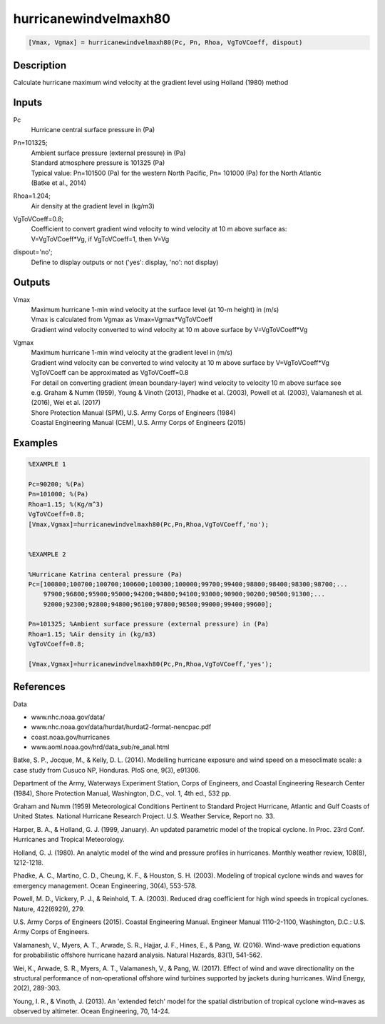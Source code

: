 .. ++++++++++++++++++++++++++++++++YA LATIF++++++++++++++++++++++++++++++++++
.. +                                                                        +
.. + ScientiMate                                                            +
.. + Earth-Science Data Analysis Library                                    +
.. +                                                                        +
.. + Developed by: Arash Karimpour                                          +
.. + Contact     : www.arashkarimpour.com                                   +
.. + Developed/Updated (yyyy-mm-dd): 2017-10-01                             +
.. +                                                                        +
.. ++++++++++++++++++++++++++++++++++++++++++++++++++++++++++++++++++++++++++

hurricanewindvelmaxh80
======================

.. code:: MATLAB

    [Vmax, Vgmax] = hurricanewindvelmaxh80(Pc, Pn, Rhoa, VgToVCoeff, dispout)

Description
-----------

Calculate hurricane maximum wind velocity at the gradient level using Holland (1980) method

Inputs
------

Pc
    Hurricane central surface pressure in (Pa)
Pn=101325;
    | Ambient surface pressure (external pressure) in (Pa)
    | Standard atmosphere pressure is 101325 (Pa) 
    | Typical value: Pn=101500 (Pa) for the western North Pacific, Pn= 101000 (Pa) for the North Atlantic
    | (Batke et al., 2014)
Rhoa=1.204;
    Air density at the gradient level in (kg/m3)
VgToVCoeff=0.8;
    | Coefficient to convert gradient wind velocity to wind velocity at 10 m above surface as: 
    | V=VgToVCoeff*Vg, if VgToVCoeff=1, then V=Vg
dispout='no';
    Define to display outputs or not ('yes': display, 'no': not display)

Outputs
-------

Vmax
    | Maximum hurricane 1-min wind velocity at the surface level (at 10-m height) in (m/s)
    | Vmax is calculated from Vgmax as Vmax=Vgmax*VgToVCoeff
    | Gradient wind velocity converted to wind velocity at 10 m above surface by V=VgToVCoeff*Vg
Vgmax
    | Maximum hurricane 1-min wind velocity at the gradient level in (m/s)
    | Gradient wind velocity can be converted to wind velocity at 10 m above surface by V=VgToVCoeff*Vg
    | VgToVCoeff can be approximated as VgToVCoeff=0.8
    | For detail on converting gradient (mean boundary-layer) wind velocity to velocity 10 m above surface see
    | e.g. Graham & Numm (1959), Young & Vinoth (2013), Phadke et al. (2003), Powell et al. (2003), Valamanesh et al. (2016), Wei et al. (2017)
    | Shore Protection Manual (SPM), U.S. Army Corps of Engineers (1984)
    | Coastal Engineering Manual (CEM), U.S. Army Corps of Engineers (2015)

Examples
--------

.. code:: MATLAB

    %EXAMPLE 1

    Pc=90200; %(Pa)
    Pn=101000; %(Pa)
    Rhoa=1.15; %(Kg/m^3)
    VgToVCoeff=0.8;
    [Vmax,Vgmax]=hurricanewindvelmaxh80(Pc,Pn,Rhoa,VgToVCoeff,'no');


    %EXAMPLE 2

    %Hurricane Katrina centeral pressure (Pa)
    Pc=[100800;100700;100700;100600;100300;100000;99700;99400;98800;98400;98300;98700;...
        97900;96800;95900;95000;94200;94800;94100;93000;90900;90200;90500;91300;...
        92000;92300;92800;94800;96100;97800;98500;99000;99400;99600];

    Pn=101325; %Ambient surface pressure (external pressure) in (Pa)
    Rhoa=1.15; %Air density in (kg/m3)
    VgToVCoeff=0.8;

    [Vmax,Vgmax]=hurricanewindvelmaxh80(Pc,Pn,Rhoa,VgToVCoeff,'yes');

References
----------

Data

* www.nhc.noaa.gov/data/
* www.nhc.noaa.gov/data/hurdat/hurdat2-format-nencpac.pdf
* coast.noaa.gov/hurricanes
* www.aoml.noaa.gov/hrd/data_sub/re_anal.html

Batke, S. P., Jocque, M., & Kelly, D. L. (2014). 
Modelling hurricane exposure and wind speed on a mesoclimate scale: a case study from Cusuco NP, Honduras. 
PloS one, 9(3), e91306.

Department of the Army, Waterways Experiment Station, Corps of Engineers, 
and Coastal Engineering Research Center (1984), 
Shore Protection Manual, Washington, 
D.C., vol. 1, 4th ed., 532 pp.

Graham and Numm (1959) 
Meteorological Conditions Pertinent to Standard Project Hurricane, Atlantic and Gulf Coasts of United States.
National Hurricane Research Project. U.S. Weather Service, Report no. 33.

Harper, B. A., & Holland, G. J. (1999, January). 
An updated parametric model of the tropical cyclone. 
In Proc. 23rd Conf. Hurricanes and Tropical Meteorology.

Holland, G. J. (1980). 
An analytic model of the wind and pressure profiles in hurricanes. 
Monthly weather review, 108(8), 1212-1218.

Phadke, A. C., Martino, C. D., Cheung, K. F., & Houston, S. H. (2003). 
Modeling of tropical cyclone winds and waves for emergency management. 
Ocean Engineering, 30(4), 553-578.

Powell, M. D., Vickery, P. J., & Reinhold, T. A. (2003). 
Reduced drag coefficient for high wind speeds in tropical cyclones. 
Nature, 422(6929), 279.

U.S. Army Corps of Engineers (2015). 
Coastal Engineering Manual. 
Engineer Manual 1110-2-1100, Washington, D.C.: U.S. Army Corps of Engineers.

Valamanesh, V., Myers, A. T., Arwade, S. R., Hajjar, J. F., Hines, E., & Pang, W. (2016). 
Wind-wave prediction equations for probabilistic offshore hurricane hazard analysis. 
Natural Hazards, 83(1), 541-562.

Wei, K., Arwade, S. R., Myers, A. T., Valamanesh, V., & Pang, W. (2017). 
Effect of wind and wave directionality on the structural performance of non‐operational offshore wind turbines supported by jackets during hurricanes. 
Wind Energy, 20(2), 289-303.

Young, I. R., & Vinoth, J. (2013). 
An 'extended fetch' model for the spatial distribution of tropical cyclone wind–waves as observed by altimeter. 
Ocean Engineering, 70, 14-24.

.. License & Disclaimer
.. --------------------
..
.. Copyright (c) 2020 Arash Karimpour
..
.. http://www.arashkarimpour.com
..
.. THE SOFTWARE IS PROVIDED "AS IS", WITHOUT WARRANTY OF ANY KIND, EXPRESS OR
.. IMPLIED, INCLUDING BUT NOT LIMITED TO THE WARRANTIES OF MERCHANTABILITY,
.. FITNESS FOR A PARTICULAR PURPOSE AND NONINFRINGEMENT. IN NO EVENT SHALL THE
.. AUTHORS OR COPYRIGHT HOLDERS BE LIABLE FOR ANY CLAIM, DAMAGES OR OTHER
.. LIABILITY, WHETHER IN AN ACTION OF CONTRACT, TORT OR OTHERWISE, ARISING FROM,
.. OUT OF OR IN CONNECTION WITH THE SOFTWARE OR THE USE OR OTHER DEALINGS IN THE
.. SOFTWARE.
